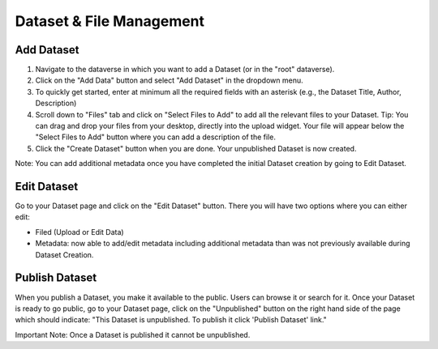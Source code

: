 Dataset & File Management
+++++++++++++++++++++++++++++

Add Dataset
====================

#. Navigate to the dataverse in which you want to add a Dataset (or in the "root" dataverse). 
#. Click on the "Add Data" button and select "Add Dataset" in the dropdown menu.
#. To quickly get started, enter at minimum all the required fields with an asterisk (e.g., the Dataset Title, Author, Description)
#. Scroll down to "Files" tab and click on "Select Files to Add" to add all the relevant files to your Dataset. Tip: You can drag and drop your files from your desktop, directly into the upload widget. Your file will appear below the "Select Files to Add" button where you can add a description of the file.
#. Click the "Create Dataset" button when you are done. Your unpublished Dataset is now created. 

Note: You can add additional metadata once you have completed the initial Dataset creation by going to Edit Dataset. 


Edit Dataset
==================

Go to your Dataset page and click on the "Edit Dataset" button. There you will have two options where you can either edit:

- Filed (Upload or Edit Data)
- Metadata: now able to add/edit metadata including additional metadata than was not previously available during Dataset Creation.


Publish Dataset
====================

When you publish a Dataset, you make it available to the public. Users can
browse it or search for it. Once your Dataset is ready to go public, go to your Dataset page, 
click on the "Unpublished" button on the right hand side of the page which should indicate: 
"This Dataset is unpublished. To publish it click 'Publish Dataset' link."

Important Note: Once a Dataset is published it cannot be unpublished.

